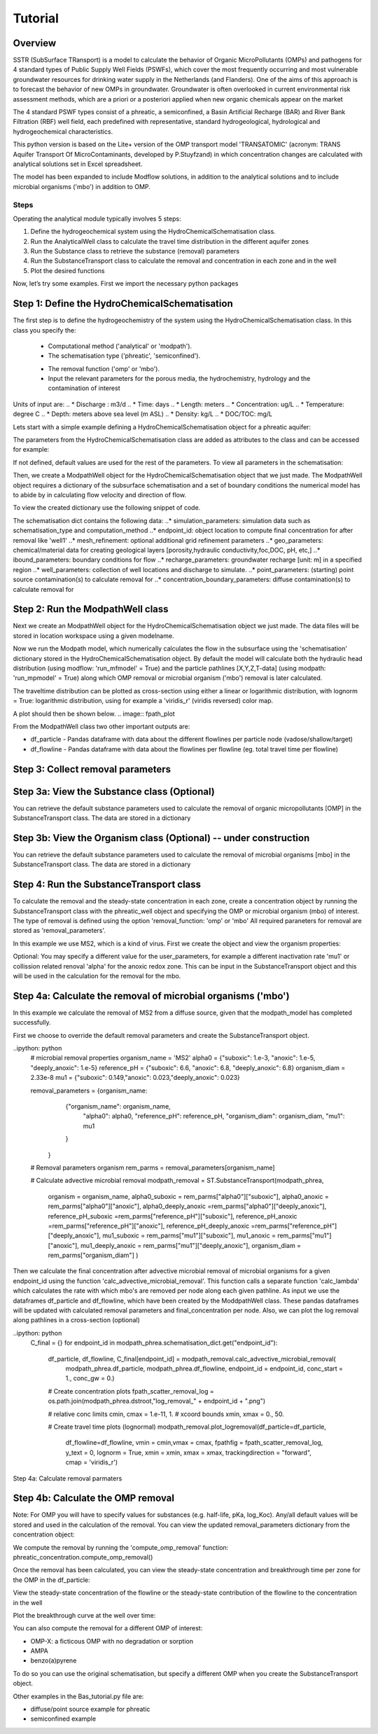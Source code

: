 ========================================================================================================
Tutorial
========================================================================================================

Overview
========

SSTR (SubSurface TRansport) is a model to calculate the behavior of Organic
MicroPollutants (OMPs) and pathogens for 4 standard types of Public Supply Well
Fields (PSWFs), which cover the most frequently occurring and most vulnerable
groundwater resources for drinking water supply in the Netherlands (and Flanders).
One of the aims of this approach is to forecast the behavior of new OMPs in
groundwater. Groundwater is often overlooked in current environmental risk
assessment methods, which are a priori or a posteriori applied when new organic
chemicals appear on the market

The 4 standard PSWF types consist of a phreatic, a semiconfined, a Basin Artificial
Recharge (BAR) and River Bank Filtration (RBF) well field, each predefined with
representative, standard hydrogeological, hydrological and hydrogeochemical
characteristics.

This python version is based on the Lite+ version of the OMP transport model 'TRANSATOMIC'
(acronym: TRANS Aquifer Transport Of MicroContaminants, developed by P.Stuyfzand)
in which concentration changes are calculated with analytical solutions set in Excel spreadsheet.

The model has been expanded to include Modflow solutions, in addition to the analytical
solutions and to include microbial organisms ('mbo') in addition to OMP.

Steps
-----

Operating the analytical module typically involves 5 steps:

#. Define the hydrogeochemical system using the HydroChemicalSchematisation class. 
#. Run the AnalyticalWell class to calculate the travel time distribution in the different aquifer zones
#. Run the Substance class to retrieve the substance (removal) parameters
#. Run the SubstanceTransport class to calculate the removal and concentration in each zone and in the well
#. Plot the desired functions

Now, let’s try some examples. First we import the necessary python packages

.. ipython:: python

    import pandas as pd
    from pathlib import Path

    import matplotlib.pyplot as plt
    import numpy as np
    import pandas as pd
    import os
    from pandas import read_csv
    from pandas import read_excel
    import math
    from scipy.special import kn as besselk
    from pathlib import Path

    from greta.Analytical_Well import *
    from greta.Substance_Transport import *



Step 1: Define the HydroChemicalSchematisation
==============================================
The first step is to define the hydrogeochemistry of the system using the HydroChemicalSchematisation class.
In this class you specify the:

    * Computational method ('analytical' or 'modpath').
    * The schematisation type ('phreatic', 'semiconfined').
    .. ('riverbankfiltration', 'basinfiltration' coming soon).
    * The removal function ('omp' or 'mbo').

    * Input the relevant parameters for the porous media, the hydrochemistry, hydrology and the contamination of interest

.. The class parameters can be roughly grouped into the following categories;

.. * System.
.. * Settings.
.. * Porous Medium
.. * Hydrochemistry
.. * Hydrology
.. * Contaminant
.. * Diffuse contamination
.. * Point Contamination
.. * Model size

Units of input are:
.. * Discharge : m3/d
.. * Time: days
.. * Length: meters
.. * Concentration: ug/L
.. * Temperature: degree C
.. * Depth: meters above sea level (m ASL)
.. * Density: kg/L
.. * DOC/TOC: mg/L

Lets start with a simple example defining a HydroChemicalSchematisation object for a phreatic aquifer:

.. ipython:: python

    phreatic_schematisation = HydroChemicalSchematisation(schematisation_type='phreatic',
                                                        computation_method = 'modpath',
                                                        well_discharge=-7500, #m3/day
                                                        recharge_rate=0.0008, #m/day
                                                        thickness_vadose_zone_at_boundary=5, #m
                                                        thickness_shallow_aquifer=10,  #m
                                                        thickness_target_aquifer=40, #m
                                                        hor_permeability_target_aquifer=35, #m/day
                                                        redox_vadose_zone='anoxic',
                                                        redox_shallow_aquifer='anoxic',
                                                        redox_target_aquifer='deeply_anoxic',
                                                        pH_target_aquifer=7.,
                                                        temperature=11.,
                                                        substance='benzene',
                                                        diffuse_input_concentration = 100, #ug/L
                                                        )

The parameters from the HydroChemicalSchematisation class are added as attributes to
the class and can be accessed for example:

.. ipython:: python

    phreatic_schematisation.schematisation_type
    phreatic_schematisation.well_discharge
    phreatic_schematisation.porosity_shallow_aquifer

If not defined, default values are used for the rest of the parameters. To view all parameters in the schematisation:

.. ipython:: python

    phreatic_schematisation.__dict__

Then, we create a ModpathWell object for the HydroChemicalSchematisation object that we just made.
The ModpathWell object requires a dictionary of the subsurface schematisation and a set of boundary conditions
the numerical model has to abide by in calculating flow velocity and direction of flow.

.. ipython:: python
    phreatic_schematisation.make_dictionary()

To view the created dictionary use the following snippet of code.

.. ipython:: python
    schematisation_dict = {'simulation_parameters' : phreatic_schematisation.simulation_parameters,
        'endpoint_id': phreatic_schematisation.endpoint_id,
        'mesh_refinement': phreatic_schematisation.mesh_refinement,
        'geo_parameters' : phreatic_schematisation.geo_parameters,
        'ibound_parameters' : phreatic_schematisation.ibound_parameters,
        'recharge_parameters' : phreatic_schematisation.recharge_parameters,
        'well_parameters' : phreatic_schematisation.well_parameters,
        'point_parameters' : phreatic_schematisation.point_parameters,
        'concentration_boundary_parameters' : phreatic_schematisation.concentration_boundary_parameters,
    }

The schematisation dict contains the following data:
..* simulation_parameters: simulation data such as schematisation_type and computation_method
..* endpoint_id: object location to compute final concentration for after removal like 'well1'
..* mesh_refinement: optional additional grid refinement parameters
..* geo_parameters: chemical/material data for creating geological layers [porosity,hydraulic conductivity,foc,DOC, pH, etc,]
..* ibound_parameters: boundary conditions for flow
..* recharge_parameters: groundwater recharge [unit: m] in a specified region
..* well_parameters: collection of well locations and discharge to simulate.
..* point_parameters: (starting) point source contamination(s) to calculate removal for
..* concentration_boundary_parameters: diffuse contamination(s) to calculate removal for


Step 2: Run the ModpathWell class
=====================================
Next we create an ModpathWell object for the HydroChemicalSchematisation object we just made.
The data files will be stored in location workspace using a given modelname.

.. ipython:: python

    modpath_phrea = ModpathWell(phreatic_schematisation,
                                workspace = "phreatic_test",
                                modelname = "phreatic")

Now we run the Modpath model, which numerically calculates the flow in the subsurface using the 
'schematisation' dictionary stored in the HydroChemicalSchematisation object. By default the model will
calculate both the hydraulic head distribution (using modflow: 'run_mfmodel' = True) and
the particle pathlines [X,Y,Z,T-data] (using modpath: 'run_mpmodel' = True) along which OMP removal
or microbial organism ('mbo') removal is later calculated.

.. ipython:: python

    modpath_phrea.run_model(run_mfmodel = True,
                        run_mpmodel = True)

The traveltime distribution can be plotted as cross-section using either a linear or logarithmic distribution,
with lognorm = True: logarithmic distribution, using for example a 'viridis_r' (viridis reversed) color map.

.. ipython:: python

    fpath_plot = os.path.join(modpath_phrea.dstroot,"log_travel_times_test.png")
    # time limits
    tmin, tmax = 0.1, 10000.
    # xcoord bounds
    xmin, xmax = 0., 100.

    # Create travel time plots (lognormal)
    modpath_phrea.plot_pathtimes(df_particle = df_particle, 
            vmin = tmin,vmax = tmax,
            fpathfig = fpath_scatter_times_log, figtext = None,x_text = 0,
            y_text = 0, lognorm = True, xmin = xmin, xmax = xmax,
            line_dist = 1, dpi = 192, trackingdirection = "forward",
            cmap = 'viridis_r')

A plot should then be shown below.
.. image:: fpath_plot


From the ModpathWell class two other important outputs are:

* df_particle - Pandas dataframe with data about the different flowlines per particle node (vadose/shallow/target)
* df_flowline - Pandas dataframe with data about the flowlines per flowline (eg. total travel time per flowline)

Step 3: Collect removal parameters
===========================================

Step 3a: View the Substance class (Optional)
===========================================
You can retrieve the default substance parameters used to calculate the removal of organic micropollutants [OMP] 
in the SubstanceTransport class. The data are stored in a dictionary

.. ipython:: python
    
    test_substance = Substance(substance_name='benzene')
    test_substance.substance_dict

Step 3b: View the Organism class (Optional) -- under construction
===========================================
You can retrieve the default substance parameters used to calculate the removal of microbial organisms [mbo] 
in the SubstanceTransport class. The data are stored in a dictionary

.. ipython:: python
    
    test_organism = Organism(organism_name='MS2')
    test_organism.organism_dict


Step 4: Run the SubstanceTransport class
========================================
To calculate the removal and the steady-state concentration in each zone, create a concentration
object by running the SubstanceTransport class with the phreatic_well object and specifying
the OMP or microbial organism (mbo) of interest. 
The type of removal is defined using the option 'removal_function: 'omp' or 'mbo'
All required paraneters for removal are stored as 'removal_parameters'.

In this example we use MS2, which is a kind of virus. First we create the object and view the organism properties:

.. ipython:: python

    phreatic_concentration = SubstanceTransport(modpath_phrea, organism = 'MS2',
                                                removal_function = 'mbo')
    phreatic_concentration.user_parameters 

Optional: You may specify a different value for the user_parameters, for example
a different inactivation rate 'mu1' or collission related renoval 'alpha' for the anoxic redox zone.
This can be input in the SubstanceTransport object and this will be used in the calculation for 
the removal for the mbo.

.. ipython:: python

    phreatic_concentration = SubstanceTransport(modpath_phrea, organism = 'MS2',
                                                removal_function = 'mbo',
                                                mu1_anoxic=0.01,
                                                alpha0_anoxic=1.e-4)

Step 4a: Calculate the removal of microbial organisms ('mbo')
========================================
In this example we calculate the removal of MS2 from a diffuse source, given 
that the modpath_model has completed successfully.

First we choose to override the default removal parameters and create the 
SubstanceTransport object.

..ipython: python
    # microbial removal properties
    organism_name = 'MS2'
    alpha0 = {"suboxic": 1.e-3, "anoxic": 1.e-5, "deeply_anoxic": 1.e-5}
    reference_pH = {"suboxic": 6.6, "anoxic": 6.8, "deeply_anoxic": 6.8}
    organism_diam =  2.33e-8
    mu1 = {"suboxic": 0.149,"anoxic": 0.023,"deeply_anoxic": 0.023}

    removal_parameters = {organism_name: 
                    {"organism_name": organism_name,
                        "alpha0": alpha0,
                        "reference_pH": reference_pH,
                        "organism_diam": organism_diam,
                        "mu1": mu1
                    }
                }
    # Removal parameters organism
    rem_parms = removal_parameters[organism_name]

    # Calculate advective microbial removal
    modpath_removal = ST.SubstanceTransport(modpath_phrea,
                            organism = organism_name,
                            alpha0_suboxic = rem_parms["alpha0"]["suboxic"],
                            alpha0_anoxic = rem_parms["alpha0"]["anoxic"],
                            alpha0_deeply_anoxic =rem_parms["alpha0"]["deeply_anoxic"],
                            reference_pH_suboxic =rem_parms["reference_pH"]["suboxic"],
                            reference_pH_anoxic =rem_parms["reference_pH"]["anoxic"],
                            reference_pH_deeply_anoxic =rem_parms["reference_pH"]["deeply_anoxic"],
                            mu1_suboxic = rem_parms["mu1"]["suboxic"],
                            mu1_anoxic = rem_parms["mu1"]["anoxic"],
                            mu1_deeply_anoxic = rem_parms["mu1"]["deeply_anoxic"],
                            organism_diam = rem_parms["organism_diam"]
                            )

Then we calculate the final concentration after advective microbial removal of microbial organisms for a given endpoint_id
using the function 'calc_advective_microbial_removal'. This function calls a separate function 'calc_lambda'
which calculates the rate with which mbo's are removed per node along each given pathline. As input we use the
dataframes df_particle and df_flowline, which have been created by the ModdpathWell class. These pandas dataframes
will be updated with calculated removal parameters and final_concentration per node. 
Also, we can plot the log removal along pathlines in a cross-section (optional)

..ipython: python
    C_final = {}
    for endpoint_id in modpath_phrea.schematisation_dict.get("endpoint_id"):
        df_particle, df_flowline, C_final[endpoint_id] = modpath_removal.calc_advective_microbial_removal(
                                            modpath_phrea.df_particle, modpath_phrea.df_flowline, 
                                            endpoint_id = endpoint_id,
                                            conc_start = 1., conc_gw = 0.)

        # Create concentration plots
        fpath_scatter_removal_log = os.path.join(modpath_phrea.dstroot,"log_removal_" + endpoint_id + ".png")

        # relative conc limits
        cmin, cmax = 1.e-11, 1.
        # xcoord bounds
        xmin, xmax = 0., 50.

        # Create travel time plots (lognormal)
        modpath_removal.plot_logremoval(df_particle=df_particle,
                df_flowline=df_flowline,
                vmin = cmin,vmax = cmax,
                fpathfig = fpath_scatter_removal_log,
                y_text = 0, lognorm = True, xmin = xmin, xmax = xmax,
                trackingdirection = "forward",
                cmap = 'viridis_r')

.. image:: fpath_scatter_removal_log

Step 4a: Calculate removal parmaters

Step 4b: Calculate the OMP removal
========================================
Note: For OMP you will have to specify values for substances (e.g. half-life, pKa, log_Koc).
Any/all default values will be stored and used in the calculation of the removal. You can
view the updated removal_parameters dictionary from the concentration object:

.. ipython:: python

    phreatic_concentration.removal_parameters

We compute the removal by running the 'compute_omp_removal' function:
phreatic_concentration.compute_omp_removal()

.. ipython:: python
    
    phreatic_concentration.compute_omp_removal()

Once the removal has been calculated, you can view the steady-state concentration
and breakthrough time per zone for the OMP in the df_particle:

.. ipython:: python

    phreatic_concentration.df_particle[['flowline_id', 'zone', 'steady_state_concentration', 'breakthrough_travel_time']].head(4)

View the steady-state concentration of the flowline or the steady-state
contribution of the flowline to the concentration in the well

.. ipython:: python

    phreatic_concentration.df_flowline[['flowline_id', 'breakthrough_concentration', 'total_breakthrough_travel_time']].head(5)

Plot the breakthrough curve at the well over time:

.. ipython:: python

    benzene_plot = phreatic_concentration.plot_concentration(ylim=[0,10 ])

.. image:: benzene_plot.png

You can also compute the removal for a different OMP of interest:

* OMP-X: a ficticous OMP with no degradation or sorption
* AMPA
* benzo(a)pyrene

To do so you can use the original schematisation, but specify a different OMP when you create
the SubstanceTransport object.

.. ipython:: python

    phreatic_concentration = SubstanceTransport(phreatic_well, substance = 'OMP-X')
    phreatic_concentration.compute_omp_removal()
    omp_x_plot = phreatic_concentration.plot_concentration(ylim=[0,100 ])

.. image:: omp_x_plot.png

.. ipython:: python

    phreatic_concentration = SubstanceTransport(phreatic_well, substance = 'benzo(a)pyrene')
    phreatic_concentration.compute_omp_removal()
    benzo_plot = phreatic_concentration.plot_concentration(ylim=[0,1])

.. image:: benzo_plot.png

.. ipython:: python

    phreatic_concentration = SubstanceTransport(phreatic_well, substance = 'AMPA')
    phreatic_concentration.compute_omp_removal()
    ampa_plot = phreatic_concentration.plot_concentration( ylim=[0,1])

.. image:: ampa_plot.png

Other examples in the Bas_tutorial.py file are:

* diffuse/point source example for phreatic 
* semiconfined example



